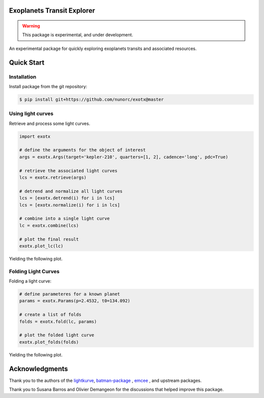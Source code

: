 
Exoplanets Transit Explorer
===========================

.. warning:: This package is experimental, and under development.

An experimental package for quickly exploring exoplanets transits and associated resources.

Quick Start
===========

Installation
------------

Install package from the git repository:

.. code-block:: bash

    $ pip install git+https://github.com/nunorc/exotx@master


Using light curves
------------------

Retrieve and process some light curves.

.. code-block:: python

    import exotx

    # define the arguments for the object of interest
    args = exotx.Args(target='kepler-210', quarters=[1, 2], cadence='long', pdc=True)

    # retrieve the associated light curves
    lcs = exotx.retrieve(args)

    # detrend and normalize all light curves
    lcs = [exotx.detrend(i) for i in lcs]
    lcs = [exotx.normalize(i) for i in lcs]

    # combine into a single light curve
    lc = exotx.combine(lcs)

    # plot the final result
    exotx.plot_lc(lc)

Yielding the following plot.

.. image:: https://nunorc.github.io/exotx/html/_static/lc_plot_1.png

Folding Light Curves
--------------------

Folding a light curve:

.. code-block:: python

    # define parameteres for a known planet
    params = exotx.Params(p=2.4532, t0=134.092)

    # create a list of folds
    folds = exotx.fold(lc, params)

    # plot the folded light curve
    exotx.plot_folds(folds)

Yielding the following plot.

.. image:: https://nunorc.github.io/exotx/html/_static/lc_plot_2.png


Acknowledgments
===============

Thank you to the authors of the
`lightkurve <https://docs.lightkurve.org>`_,
`batman-package <https://lweb.cfa.harvard.edu/~lkreidberg/batman/>`_ ,
`emcee <https://emcee.readthedocs.io/>`_ ,
and upstream packages.

Thank you to Susana Barros and Olivier Demangeon for the discussions that
helped improve this package.
